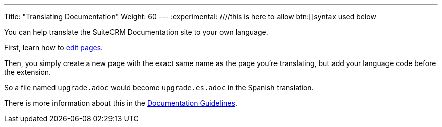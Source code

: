 ---
Title: "Translating Documentation"
Weight: 60
---
:experimental: ////this is here to allow btn:[]syntax used below 

:imagesdir: /images/en/community

You can help translate the SuiteCRM Documentation site to your own language.

First, learn how to link:./../simple-edit/[edit pages].

Then, you simply create a new page with the exact same name as the page you're translating, 
but add your language code before the extension.

So a file named `upgrade.adoc` would become `upgrade.es.adoc` in the Spanish translation.

There is more information about this in the link:../guidelines/[Documentation Guidelines].
